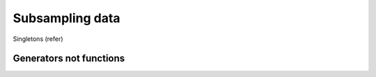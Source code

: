 ****************
Subsampling data
****************


Singletons (refer)

Generators not functions
========================
